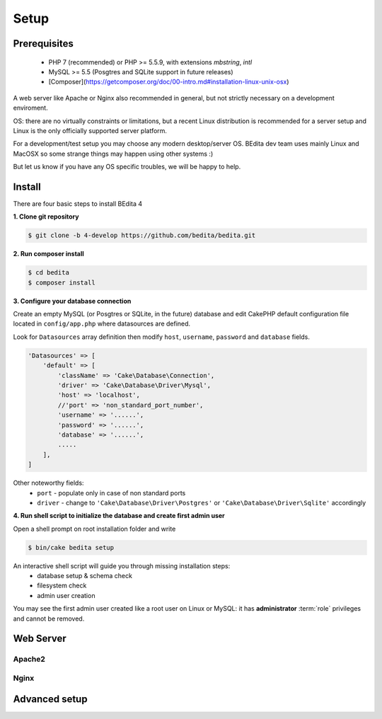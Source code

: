 *****
Setup
*****

Prerequisites
=============

 * PHP 7 (recommended) or PHP >= 5.5.9, with extensions *mbstring*, *intl*
 * MySQL >= 5.5 (Posgtres and SQLite support in future releases)
 * [Composer](https://getcomposer.org/doc/00-intro.md#installation-linux-unix-osx)


A web server like Apache or Nginx also recommended in general, but not strictly necessary
on a development enviroment.

OS: there are no virtually constraints or limitations, but a recent Linux distribution
is recommended for a server setup and Linux is the only officially supported server platform.

For a development/test setup you may choose any modern desktop/server OS.
BEdita dev team uses mainly Linux and MacOSX so some strange things may happen using other systems :)

But let us know if you have any OS specific troubles, we will be happy to help.


Install
=======


There are four basic steps to install BEdita 4

**1. Clone git repository**

.. code-block:: bash

  $ git clone -b 4-develop https://github.com/bedita/bedita.git

**2. Run composer install**

.. code-block:: bash

  $ cd bedita
  $ composer install

**3. Configure your database connection**

Create an empty MySQL (or Posgtres or SQLite, in the future) database and edit
CakePHP default configuration file located in ``config/app.php`` where datasources are defined.

Look for ``Datasources`` array definition then modify ``host``, ``username``,
``password`` and ``database`` fields.

.. code-block:: php

    'Datasources' => [
        'default' => [
            'className' => 'Cake\Database\Connection',
            'driver' => 'Cake\Database\Driver\Mysql',
            'host' => 'localhost',
            //'port' => 'non_standard_port_number',
            'username' => '......',
            'password' => '......',
            'database' => '......',
            .....
        ],
    ]

Other noteworthy fields:
 * ``port`` - populate only in case of non standard ports
 * ``driver`` - change to ``'Cake\Database\Driver\Postgres'`` or ``'Cake\Database\Driver\Sqlite'`` accordingly

**4. Run shell script to initialize the database and create first admin user**

Open a shell prompt on root installation folder and write

.. code-block:: bash

  $ bin/cake bedita setup

An interactive shell script will guide you through missing installation steps:
 * database setup & schema check
 * filesystem check
 * admin user creation

You may see the first admin user created like a root user on Linux or MySQL: it has **administrator**
:term:`role` privileges and cannot be removed.


Web Server
==========


Apache2
-------


Nginx
-----

Advanced setup
==============
